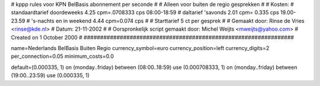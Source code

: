 ################################################################
#
#  kppp rules voor KPN BelBasis abonnement per seconde
#
#  Alleen voor buiten de regio gesprekken
#
#  Kosten:
#  standaardtarief doordeweeks 	4.25 cpm=.0708333   cps 08:00-18:59
#  daltarief 'savonds		2.01 cpm= 0.335 cps 19.00-23.59
#  's-nachts en in weekend  	4.44 cpm=0.074   cps
#
#  Starttarief 		5  ct per gesprek
#
#  Gemaakt door: Rinse de Vries <rinse@kde.nl>
#  Datum: 21-11-2002
#
#  Oorspronkelijk script gemaakt door: Michel Weijts <mweijts@yahoo.com>
#  Created on 1 October 2000
#
################################################################

name=Nederlands BelBasis Buiten Regio
currency_symbol=euro
currency_position=left
currency_digits=2
per_connection=0.05
minimum_costs=0.0

default=(0.000335, 1)
on (monday..friday) between (08:00..18:59) use (0.000708333, 1)
on (monday..friday) between (19:00..23:59) use (0.000335, 1)
